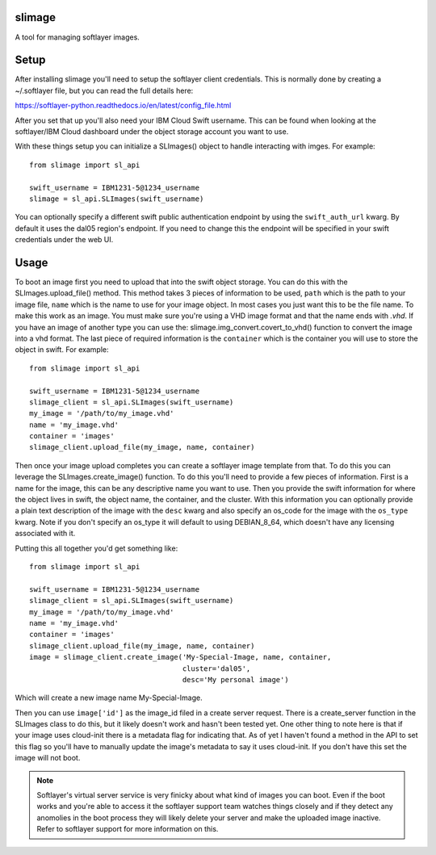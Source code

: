 slimage
=======

A tool for managing softlayer images.

Setup
=====

After installing slimage you'll need to setup the softlayer client credentials.
This is normally done by creating a ~/.softlayer file, but you can read the
full details here:

https://softlayer-python.readthedocs.io/en/latest/config_file.html

After you set that up you'll also need your IBM Cloud Swift username. This can
be found when looking at the softlayer/IBM Cloud dashboard under the object
storage account you want to use.

With these things setup you can initialize a SLImages() object to handle
interacting with imges. For example::

    from slimage import sl_api

    swift_username = IBM1231-5@1234_username
    slimage = sl_api.SLImages(swift_username)

You can optionally specify a different swift public authentication endpoint
by using the ``swift_auth_url`` kwarg. By default it uses the dal05 region's
endpoint. If you need to change this the endpoint will be specified in your
swift credentials under the web UI.

Usage
=====

To boot an image first you need to upload that into the swift object storage.
You can do this with the SLImages.upload_file() method. This method takes 3
pieces of information to be used, ``path`` which is the path to your image file,
``name`` which is the name to use for your image object. In most cases you
just want this to be the file name. To make this work as an image. You must
make sure you're using a VHD image format and that the name ends with *.vhd*.
If you have an image of another type you can use the:
slimage.img_convert.covert_to_vhd() function to convert the image into a vhd
format. The last piece of required information is the ``container`` which is the
container you will use to store the object in swift. For example::

    from slimage import sl_api

    swift_username = IBM1231-5@1234_username
    slimage_client = sl_api.SLImages(swift_username)
    my_image = '/path/to/my_image.vhd'
    name = 'my_image.vhd'
    container = 'images'
    slimage_client.upload_file(my_image, name, container)

Then once your image upload completes you can create a softlayer image template
from that. To do this you can leverage the SLImages.create_image() function.
To do this you'll need to provide a few pieces of information. First is a name
for the image, this can be any descriptive name you want to use. Then you
provide the swift information for where the object lives in swift, the
object name, the container, and the cluster. With this information you can
optionally provide a plain text description of the image with the ``desc`` kwarg
and also specify an os_code for the image with the ``os_type`` kwarg. Note
if you don't specify an os_type it will default to using DEBIAN_8_64, which
doesn't have any licensing associated with it.

Putting this all together you'd get something like::

    from slimage import sl_api

    swift_username = IBM1231-5@1234_username
    slimage_client = sl_api.SLImages(swift_username)
    my_image = '/path/to/my_image.vhd'
    name = 'my_image.vhd'
    container = 'images'
    slimage_client.upload_file(my_image, name, container)
    image = slimage_client.create_image('My-Special-Image, name, container,
                                        cluster='dal05',
                                        desc='My personal image')

Which will create a new image name My-Special-Image.

Then you can use ``image['id']`` as the image_id filed in a create server
request. There is a create_server function in the SLImages class to do this,
but it likely doesn't work and hasn't been tested yet. One other thing to note
here is that if your image uses cloud-init there is a metadata flag for
indicating that. As of yet I haven't found a method in the API to set this flag
so you'll have to manually update the image's metadata to say it uses
cloud-init. If you don't have this set the image will not boot.

.. note:: Softlayer's virtual server service is very finicky about what kind
    of images you can boot. Even if the boot works and you're able to access it
    the softlayer support team watches things closely and if they detect any
    anomolies in the boot process they will likely delete your server and make
    the uploaded image inactive. Refer to softlayer support for more information
    on this.
